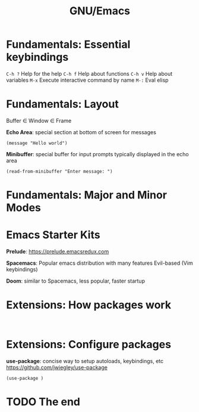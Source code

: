 #+TITLE: GNU/Emacs

[[file:splash.png]]

* Fundamentals: Essential keybindings

~C-h ?~ Help for the help
~C-h f~ Help about functions
~C-h v~ Help about variables
~M-x~   Execute interactive command by name
~M-:~   Eval elisp
* Fundamentals: Layout
Buffer \in Window \in Frame

*Echo Area*:
special section at bottom of screen for messages

#+BEGIN_SRC elisp
(message "Hello world")
#+END_SRC

*Minibuffer*:
special buffer for input prompts
typically displayed in the echo area

#+BEGIN_SRC elisp
(read-from-minibuffer "Enter message: ")
#+END_SRC
* Fundamentals: Major and Minor Modes
* Emacs Starter Kits
*Prelude*: https://prelude.emacsredux.com

*Spacemacs*:
  Popular emacs distribution with many features
  Evil-based (Vim keybindings)

*Doom*:
  similar to Spacemacs, less popular, faster startup
* Extensions: How packages work
#+BEGIN_SRC elisp

#+END_SRC
* Extensions: Configure packages
*use-package*: concise way to setup autoloads, keybindings, etc
 https://github.com/jwiegley/use-package

#+BEGIN_SRC elisp
(use-package )
#+END_SRC
* TODO The end
